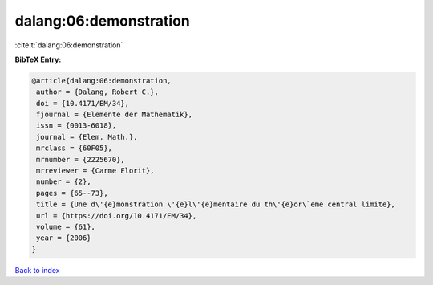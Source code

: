 dalang:06:demonstration
=======================

:cite:t:`dalang:06:demonstration`

**BibTeX Entry:**

.. code-block:: bibtex

   @article{dalang:06:demonstration,
    author = {Dalang, Robert C.},
    doi = {10.4171/EM/34},
    fjournal = {Elemente der Mathematik},
    issn = {0013-6018},
    journal = {Elem. Math.},
    mrclass = {60F05},
    mrnumber = {2225670},
    mrreviewer = {Carme Florit},
    number = {2},
    pages = {65--73},
    title = {Une d\'{e}monstration \'{e}l\'{e}mentaire du th\'{e}or\`eme central limite},
    url = {https://doi.org/10.4171/EM/34},
    volume = {61},
    year = {2006}
   }

`Back to index <../By-Cite-Keys.rst>`_
